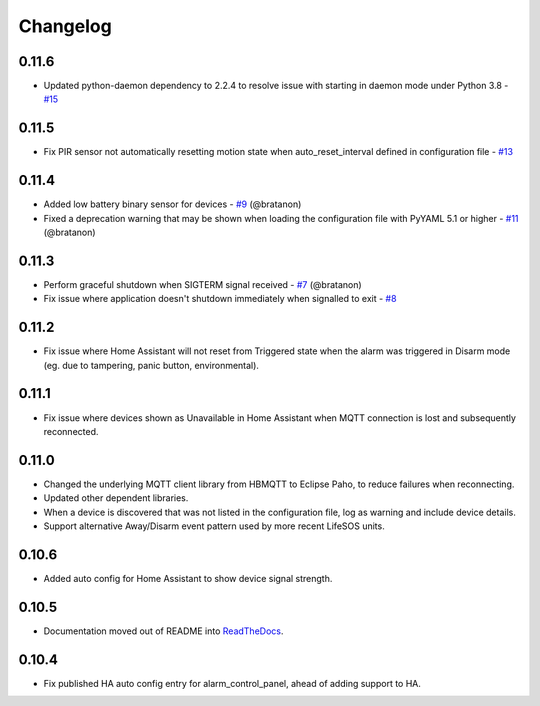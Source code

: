 Changelog
=========

0.11.6
------

- Updated python-daemon dependency to 2.2.4 to resolve issue with starting in daemon mode under Python 3.8 - `#15 <https://github.com/rorr73/LifeSOSpy_MQTT/issues/15>`__ 

0.11.5
------

- Fix PIR sensor not automatically resetting motion state when auto_reset_interval defined in configuration file - `#13 <https://github.com/rorr73/LifeSOSpy_MQTT/issues/13>`__

0.11.4
------

- Added low battery binary sensor for devices - `#9 <https://github.com/rorr73/LifeSOSpy_MQTT/issues/9>`__ (@bratanon)
- Fixed a deprecation warning that may be shown when loading the configuration file with PyYAML 5.1 or higher - `#11 <https://github.com/rorr73/LifeSOSpy_MQTT/issues/11>`__ (@bratanon)

0.11.3
------

- Perform graceful shutdown when SIGTERM signal received - `#7 <https://github.com/rorr73/LifeSOSpy_MQTT/issues/7>`__ (@bratanon)
- Fix issue where application doesn't shutdown immediately when signalled to exit - `#8 <https://github.com/rorr73/LifeSOSpy_MQTT/issues/8>`__

0.11.2
------

- Fix issue where Home Assistant will not reset from Triggered state when the alarm was triggered in Disarm mode (eg. due to tampering, panic button, environmental).

0.11.1
------

- Fix issue where devices shown as Unavailable in Home Assistant when MQTT connection is lost and subsequently reconnected.

0.11.0
------

- Changed the underlying MQTT client library from HBMQTT to Eclipse Paho, to reduce failures when reconnecting.
- Updated other dependent libraries.
- When a device is discovered that was not listed in the configuration file, log as warning and include device details.
- Support alternative Away/Disarm event pattern used by more recent LifeSOS units.

0.10.6
------

- Added auto config for Home Assistant to show device signal strength.

0.10.5
------

- Documentation moved out of README into `ReadTheDocs <http://lifesospy-mqtt.readthedocs.io>`__.

0.10.4
------

- Fix published HA auto config entry for alarm_control_panel, ahead of adding support to HA.
